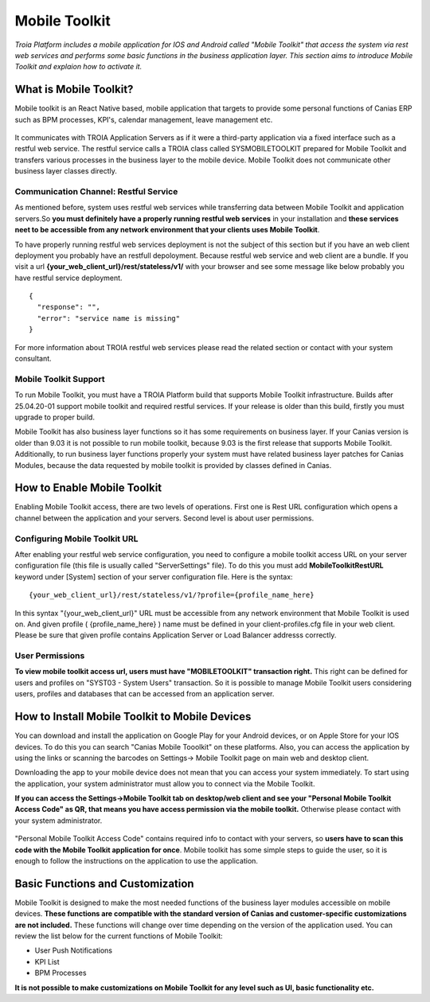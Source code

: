 

=========================
Mobile Toolkit
=========================

*Troia Platform includes a mobile application for IOS and Android called "Mobile Toolkit" that access the system via rest web services and performs some basic functions in the business application layer. This section aims to introduce Mobile Toolkit and explaion how to activate it.*


What is Mobile Toolkit?
-----------------------

Mobile toolkit is an React Native based, mobile application that targets to provide some personal functions of Canias ERP such as BPM processes, KPI's, calendar management, leave management etc.

.. figure:: images/mobiletoolkit/home-3.png
   :width: 200 px
   :target: images/mobiletoolkit/home-3.png
   :align: center

It communicates with TROIA Application Servers as if it were a third-party application via a fixed interface such as a restful web service. The restful service calls a TROIA class called SYSMOBILETOOLKIT prepared for Mobile Toolkit and transfers various processes in the business layer to the mobile device. Mobile Toolkit does not communicate other business layer classes directly.

.. figure:: images/mobiletoolkit/mobile-toolkit-architecture.png
   :width: 600 px
   :target: images/mobiletoolkit/mobile-toolkit-architecture.png
   :align: center
   

Communication Channel: Restful Service
======================================

As mentioned before, system uses restful web services while transferring data between Mobile Toolkit and application servers.So **you must definitely have a properly running restful web services** in your installation and **these services neet to be accessible from any network environment that your clients uses Mobile Toolkit**. 

To have properly running restful web services deployment is not the subject of this section but if you have an web client deployment you probably have an restfull depoloyment. Because restful web service and web client are a bundle. If you visit a url  **{your_web_client_url}/rest/stateless/v1/** with your browser and see some message like below probably you have restful service deployment.

::

	{
	  "response": "",
	  "error": "service name is missing"
	}
	
For more information about TROIA restful web services please read the related section or contact with your system consultant.


Mobile Toolkit Support
======================

To run Mobile Toolkit, you must have a TROIA Platform build that supports Mobile Toolkit infrastructure. Builds after 25.04.20-01 support mobile toolkit and required restful services. If your release is older than this build, firstly you must upgrade to proper build.

Mobile Toolkit has also business layer functions so it has some requirements on business layer. If your Canias version is older than 9.03 it is not possible to run mobile toolkit, because 9.03 is the first release that supports Mobile Toolkit. Additionally, to run business layer functions properly your system must have related business layer patches for Canias Modules, because the data requested by mobile toolkit is provided by classes defined in Canias. 


How to Enable Mobile Toolkit
----------------------------

Enabling Mobile Toolkit access, there are two levels of operations. First one is Rest URL configuration which opens a channel between the application and your servers. Second level is about user permissions.


Configuring Mobile Toolkit URL
==============================

After enabling your restful web service configuration, you need to configure a mobile toolkit access URL on your server configuration file (this file is usually called "ServerSettings" file). To do this you must add **MobileToolkitRestURL** keyword under [System] section of your server configuration file. Here is the syntax:

::

	{your_web_client_url}/rest/stateless/v1/?profile={profile_name_here}
	
In this syntax "{your_web_client_url}" URL must be accessible from any network environment that Mobile Toolkit is used on. And given profile ( {profile_name_here} ) name must be defined in your client-profiles.cfg file in your web client. Please be sure that given profile contains Application Server or Load Balancer addresss correctly.




User Permissions
================

**To view mobile toolkit access url, users must have "MOBILETOOLKIT" transaction right.** This right can be defined for users and profiles on "SYST03 - System Users" transaction. So it is possible to manage Mobile Toolkit users considering users, profiles and databases that can be accessed from an application server.



How to Install Mobile Toolkit to Mobile Devices
-----------------------------------------------

You can download and install the application on Google Play for your Android devices, or on Apple Store for your IOS devices. To do this you can search "Canias Mobile Tooolkit" on these platforms. Also, you can access the application by using the links or scanning the barcodes on Settings-> Mobile Toolkit page on main web and desktop client.

Downloading the app to your mobile device does not mean that you can access your system immediately. To start using the application, your system administrator must allow you to connect via the Mobile Toolkit. 

**If you can access the Settings->Mobile Toolkit tab on desktop/web client and see your "Personal Mobile Toolkit Access Code" as QR, that means you have access permission via the mobile toolkit.** Otherwise please contact with your system administrator.

.. figure:: images/mobiletoolkit/personal_qr.png
   :width: 600 px
   :target: images/mobiletoolkit/personal_qr.png
   :align: center
   
"Personal Mobile Toolkit Access Code" contains required info to contact with your servers, so **users have to scan this code with the Mobile Toolkit application for once**. Mobile toolkit has some simple steps to guide the user, so it is enough to follow the instructions on the application to use the application.


Basic Functions and Customization
---------------------------------

Mobile Toolkit is designed to make the most needed functions of the business layer modules accessible on mobile devices. **These functions are compatible with the standard version of Canias and customer-specific customizations are not included.** These functions will change over time depending on the version of the application used. You can review the list below for the current functions of Mobile Toolkit:

- User Push Notifications
- KPI List
- BPM Processes

**It is not possible to make customizations on Mobile Toolkit for any level such as UI, basic functionality etc.**